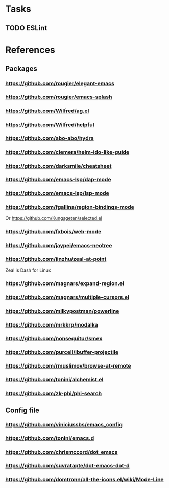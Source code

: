 * Tasks
** TODO ESLint
* References
** Packages
*** https://github.com/rougier/elegant-emacs
*** https://github.com/rougier/emacs-splash
*** https://github.com/Wilfred/ag.el
*** https://github.com/Wilfred/helpful
*** https://github.com/abo-abo/hydra
*** https://github.com/clemera/helm-ido-like-guide
*** https://github.com/darksmile/cheatsheet
*** https://github.com/emacs-lsp/dap-mode
*** https://github.com/emacs-lsp/lsp-mode
*** https://github.com/fgallina/region-bindings-mode
    Or https://github.com/Kungsgeten/selected.el
*** https://github.com/fxbois/web-mode
*** https://github.com/jaypei/emacs-neotree
*** https://github.com/jinzhu/zeal-at-point
    Zeal is Dash for Linux
*** https://github.com/magnars/expand-region.el
*** https://github.com/magnars/multiple-cursors.el
*** https://github.com/milkypostman/powerline
*** https://github.com/mrkkrp/modalka
*** https://github.com/nonsequitur/smex
*** https://github.com/purcell/ibuffer-projectile
*** https://github.com/rmuslimov/browse-at-remote
*** https://github.com/tonini/alchemist.el
*** https://github.com/zk-phi/phi-search
** Config file
*** https://github.com/viniciussbs/emacs_config
*** https://github.com/tonini/emacs.d
*** https://github.com/chrismccord/dot_emacs
*** https://github.com/suvratapte/dot-emacs-dot-d
*** https://github.com/domtronn/all-the-icons.el/wiki/Mode-Line
